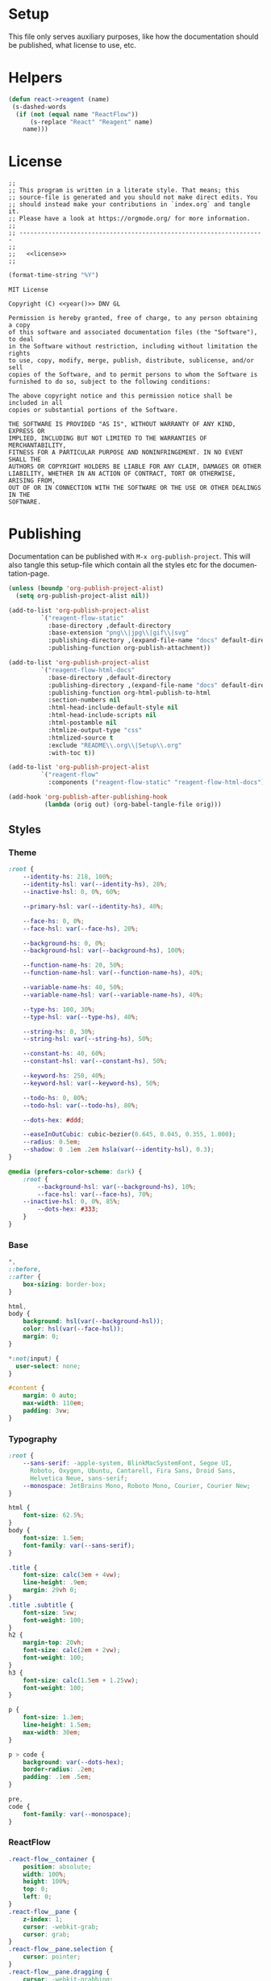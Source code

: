 :properties:
:header-args: :mkdirp yes :results silent
:end:
#+author:  Henrik Kjerringvåg
#+options: d:nil toc:nil
#+language: en
#+tags: noexport(n)
#+exclude_tags: noexport
#+html_doctype: html5
#+html_head_extra: <meta http-equiv="Permissions-Policy" content="interest-cohort=()">
#+html_head_extra: <link rel="stylesheet" href="css/docs.css">
#+html_head_extra: <script defer src="js/examples.js"></script>
#+html_head_extra: <script defer src="js/docs.js"></script>


* Setup

This file only serves auxiliary purposes, like how the documentation
should be published, what license to use, etc.

* Helpers

#+name: helpers
#+begin_src emacs-lisp
(defun react->reagent (name)
 (s-dashed-words
  (if (not (equal name "ReactFlow"))
      (s-replace "React" "Reagent" name)
    name)))
#+end_src

* License

#+name: preamble
#+begin_src clojurescript :noweb yes
;;
;; This program is written in a literate style. That means; this
;; source-file is generated and you should not make direct edits. You
;; should instead make your contributions in `index.org` and tangle it.
;; Please have a look at https://orgmode.org/ for more information.
;;
;; --------------------------------------------------------------------
;;
;;   <<license>>
;;
#+end_src

#+name: year
#+begin_src emacs-lisp
(format-time-string "%Y")
#+end_src

#+name: license
#+begin_src text :tangle LICENSE :noweb yes
MIT License

Copyright (C) <<year()>> DNV GL

Permission is hereby granted, free of charge, to any person obtaining a copy
of this software and associated documentation files (the "Software"), to deal
in the Software without restriction, including without limitation the rights
to use, copy, modify, merge, publish, distribute, sublicense, and/or sell
copies of the Software, and to permit persons to whom the Software is
furnished to do so, subject to the following conditions:

The above copyright notice and this permission notice shall be included in all
copies or substantial portions of the Software.

THE SOFTWARE IS PROVIDED "AS IS", WITHOUT WARRANTY OF ANY KIND, EXPRESS OR
IMPLIED, INCLUDING BUT NOT LIMITED TO THE WARRANTIES OF MERCHANTABILITY,
FITNESS FOR A PARTICULAR PURPOSE AND NONINFRINGEMENT. IN NO EVENT SHALL THE
AUTHORS OR COPYRIGHT HOLDERS BE LIABLE FOR ANY CLAIM, DAMAGES OR OTHER
LIABILITY, WHETHER IN AN ACTION OF CONTRACT, TORT OR OTHERWISE, ARISING FROM,
OUT OF OR IN CONNECTION WITH THE SOFTWARE OR THE USE OR OTHER DEALINGS IN THE
SOFTWARE.
#+end_src

* Publishing

Documentation can be published with ~M-x org-publish-project~.
This will also tangle this setup-file which contain all the styles etc
for the documentation-page.
#+name: publishing
#+begin_src emacs-lisp
(unless (boundp 'org-publish-project-alist)
  (setq org-publish-project-alist nil))

(add-to-list 'org-publish-project-alist
	     `("reagent-flow-static"
	       :base-directory ,default-directory
	       :base-extension "png\\|jpg\\|gif\\|svg"
	       :publishing-directory ,(expand-file-name "docs" default-directory)
	       :publishing-function org-publish-attachment))

(add-to-list 'org-publish-project-alist
	     `("reagent-flow-html-docs"
	       :base-directory ,default-directory
	       :publishing-directory ,(expand-file-name "docs" default-directory)
	       :publishing-function org-html-publish-to-html
	       :section-numbers nil
	       :html-head-include-default-style nil
	       :html-head-include-scripts nil
	       :html-postamble nil
	       :htmlize-output-type "css"
	       :htmlized-source t
	       :exclude "README\\.org\\|Setup\\.org"
	       :with-toc t))

(add-to-list 'org-publish-project-alist
	     `("reagent-flow"
	       :components ("reagent-flow-static" "reagent-flow-html-docs")))

(add-hook 'org-publish-after-publishing-hook
          (lambda (orig out) (org-babel-tangle-file orig)))
#+end_src


** Styles

*** Theme

#+begin_src css :tangle docs/css/docs.css
:root {
    --identity-hs: 218, 100%;
    --identity-hsl: var(--identity-hs), 28%;
    --inactive-hsl: 0, 0%, 60%;

    --primary-hsl: var(--identity-hs), 40%;

    --face-hs: 0, 0%;
    --face-hsl: var(--face-hs), 20%;

    --background-hs: 0, 0%;
    --background-hsl: var(--background-hs), 100%;

    --function-name-hs: 20, 50%;
    --function-name-hsl: var(--function-name-hs), 40%;

    --variable-name-hs: 40, 50%;
    --variable-name-hsl: var(--variable-name-hs), 40%;
    
    --type-hs: 100, 30%;
    --type-hsl: var(--type-hs), 40%;
    
    --string-hs: 0, 30%;
    --string-hsl: var(--string-hs), 50%;
    
    --constant-hs: 40, 60%;
    --constant-hsl: var(--constant-hs), 50%;
    
    --keyword-hs: 250, 40%;
    --keyword-hsl: var(--keyword-hs), 50%;

    --todo-hs: 0, 80%;
    --todo-hsl: var(--todo-hs), 80%;

    --dots-hex: #ddd;

    --easeInOutCubic: cubic-bezier(0.645, 0.045, 0.355, 1.000);
    --radius: 0.5em;
    --shadow: 0 .1em .2em hsla(var(--identity-hsl), 0.3);
}

@media (prefers-color-scheme: dark) {
    :root {
        --background-hsl: var(--background-hs), 10%;
        --face-hsl: var(--face-hs), 70%;
	--inactive-hsl: 0, 0%, 85%;
        --dots-hex: #333;
    }
}
#+end_src

*** Base

#+begin_src css :tangle docs/css/docs.css
,*,
::before,
::after {
    box-sizing: border-box;
}

html,
body {
    background: hsl(var(--background-hsl));
    color: hsl(var(--face-hsl));
    margin: 0;
}

,*:not(input) {
  user-select: none;
}

#content {
    margin: 0 auto;
    max-width: 110em;
    padding: 3vw;
}
#+end_src

*** Typography

#+begin_src css :tangle docs/css/docs.css
:root {
    --sans-serif: -apple-system, BlinkMacSystemFont, Segoe UI,
      Roboto, Oxygen, Ubuntu, Cantarell, Fira Sans, Droid Sans,
      Helvetica Neue, sans-serif;
    --monospace: JetBrains Mono, Roboto Mono, Courier, Courier New;
}

html {
    font-size: 62.5%;
}
body {
    font-size: 1.5em;
    font-family: var(--sans-serif);
}

.title {
    font-size: calc(3em + 4vw);
    line-height: .9em;
    margin: 29vh 0;
}
.title .subtitle {
    font-size: 5vw;
    font-weight: 100;
}
h2 {
    margin-top: 20vh;
    font-size: calc(2em + 2vw);
    font-weight: 100;
}
h3 {
    font-size: calc(1.5em + 1.25vw);
    font-weight: 100;
}

p {
    font-size: 1.3em;
    line-height: 1.5em;
    max-width: 30em;
}

p > code {
    background: var(--dots-hex);
    border-radius: .2em;
    padding: .1em .5em;
}

pre,
code {
    font-family: var(--monospace);
}
#+end_src

*** ReactFlow

#+begin_src css :tangle docs/css/docs.css
.react-flow__container {
    position: absolute;
    width: 100%;
    height: 100%;
    top: 0;
    left: 0;
}
.react-flow__pane {
    z-index: 1;
    cursor: -webkit-grab;
    cursor: grab;
}
.react-flow__pane.selection {
    cursor: pointer;
}
.react-flow__pane.dragging {
    cursor: -webkit-grabbing;
    cursor: grabbing;
}
.react-flow__viewport {
    transform-origin: 0 0;
    z-index: 2;
    pointer-events: none;
}
.react-flow__renderer {
    z-index: 4;
}
.react-flow__selection {
    z-index: 6;
}
.react-flow__nodesselection-rect:focus,
.react-flow__nodesselection-rect:focus-visible {
    outline: none;
}
.react-flow .react-flow__edges {
    pointer-events: none;
    overflow: visible;
}
.react-flow__edge-path,
.react-flow__connection-path {
    stroke: #b1b1b7;
    stroke-width: 1;
    fill: none;
}
.react-flow__edge {
    pointer-events: visibleStroke;
    cursor: pointer;
}
.react-flow__edge.animated path {
    stroke-dasharray: 5;
    -webkit-animation: dashdraw 0.5s linear infinite;
    animation: dashdraw 0.5s linear infinite;
}
.react-flow__edge.animated path.react-flow__edge-interaction {
    stroke-dasharray: none;
    -webkit-animation: none;
    animation: none;
}
.react-flow__edge.inactive {
    pointer-events: none;
}
.react-flow__edge.selected,
.react-flow__edge:focus,
.react-flow__edge:focus-visible {
    outline: none;
}
.react-flow__edge.selected .react-flow__edge-path,
.react-flow__edge:focus .react-flow__edge-path,
.react-flow__edge:focus-visible .react-flow__edge-path {
    stroke: #555;
}
.react-flow__edge-textwrapper {
    pointer-events: all;
}
.react-flow__edge-textbg {
    fill: white;
}
.react-flow__edge .react-flow__edge-text {
    pointer-events: none;
    -webkit-user-select: none;
    -moz-user-select: none;
    user-select: none;
}
.react-flow__connection {
    pointer-events: none;
}
.react-flow__connection.animated {
    stroke-dasharray: 5;
    -webkit-animation: dashdraw 0.5s linear infinite;
    animation: dashdraw 0.5s linear infinite;
}
.react-flow__connectionline {
    z-index: 1001;
}
.react-flow__nodes {
    pointer-events: none;
    transform-origin: 0 0;
}
.react-flow__node {
    position: absolute;
    -webkit-user-select: none;
    -moz-user-select: none;
    user-select: none;
    pointer-events: all;
    transform-origin: 0 0;
    box-sizing: border-box;
    cursor: -webkit-grab;
    cursor: grab;
}
.react-flow__node.dragging {
    cursor: -webkit-grabbing;
    cursor: grabbing;
}
.react-flow__nodesselection {
    z-index: 3;
    transform-origin: left top;
    pointer-events: none;
}
.react-flow__nodesselection-rect {
    position: absolute;
    pointer-events: all;
    cursor: -webkit-grab;
    cursor: grab;
}
.react-flow__handle {
    position: absolute;
    pointer-events: none;
    min-width: 5px;
    min-height: 5px;
    width: 6px;
    height: 6px;
    background: #1a192b;
    border: 1px solid white;
    border-radius: 100%;
}
.react-flow__handle.connectable {
    pointer-events: all;
    cursor: crosshair;
}
.react-flow__handle-bottom {
    top: auto;
    left: 50%;
    bottom: -4px;
    transform: translate(-50%, 0);
}
.react-flow__handle-top {
    left: 50%;
    top: -4px;
    transform: translate(-50%, 0);
}
.react-flow__handle-left {
    top: 50%;
    left: -4px;
    transform: translate(0, -50%);
}
.react-flow__handle-right {
    right: -4px;
    top: 50%;
    transform: translate(0, -50%);
}
.react-flow__edgeupdater {
    cursor: move;
    pointer-events: all;
}
.react-flow__panel {
    position: absolute;
    z-index: 5;
    margin: 15px;
}
.react-flow__panel.top {
    top: 0;
}
.react-flow__panel.bottom {
    bottom: 0;
}
.react-flow__panel.left {
    left: 0;
}
.react-flow__panel.right {
    right: 0;
}
.react-flow__panel.center {
    left: 50%;
    transform: translateX(-50%);
}
.react-flow__attribution {
    font-size: 10px;
    background: rgba(255, 255, 255, 0.5);
    padding: 2px 3px;
    margin: 0;
}
.react-flow__attribution a {
    text-decoration: none;
    color: #999;
}
@-webkit-keyframes dashdraw {
    from {
        stroke-dashoffset: 10;
    }
}
@keyframes dashdraw {
    from {
        stroke-dashoffset: 10;
    }
}
.react-flow__edgelabel-renderer {
    position: absolute;
    width: 100%;
    height: 100%;
    pointer-events: none;
}
.react-flow__edge.updating .react-flow__edge-path {
    stroke: #777;
}
.react-flow__edge-text {
    font-size: 10px;
}
.react-flow__node.selectable:focus,
.react-flow__node.selectable:focus-visible {
    outline: none;
}
.react-flow__node-default,
.react-flow__node-input,
.react-flow__node-output,
.react-flow__node-group {
    padding: 10px;
    border-radius: 3px;
    width: 150px;
    font-size: 12px;
    color: #222;
    text-align: center;
    border-width: 1px;
    border-style: solid;
    border-color: #1a192b;
    background-color: white;
}
.react-flow__node-default.selectable:hover, .react-flow__node-input.selectable:hover, .react-flow__node-output.selectable:hover, .react-flow__node-group.selectable:hover {
    box-shadow: 0 1px 4px 1px rgba(0, 0, 0, 0.08);
}
.react-flow__node-default.selectable.selected,
.react-flow__node-default.selectable:focus,
.react-flow__node-default.selectable:focus-visible,
.react-flow__node-input.selectable.selected,
.react-flow__node-input.selectable:focus,
.react-flow__node-input.selectable:focus-visible,
.react-flow__node-output.selectable.selected,
.react-flow__node-output.selectable:focus,
.react-flow__node-output.selectable:focus-visible,
.react-flow__node-group.selectable.selected,
.react-flow__node-group.selectable:focus,
.react-flow__node-group.selectable:focus-visible {
    box-shadow: 0 0 0 0.5px #1a192b;
    outline: 1px solid rgba(0, 89, 220, 0.8);
}
.react-flow__node-group {
    background-color: rgba(240, 240, 240, 0.25);
}
.react-flow__nodesselection-rect,
.react-flow__selection {
    background: rgba(0, 89, 220, 0.08);
    border: 1px dotted rgba(0, 89, 220, 0.8);
}
.react-flow__nodesselection-rect:focus,
.react-flow__nodesselection-rect:focus-visible,
.react-flow__selection:focus,
.react-flow__selection:focus-visible {
    outline: none;
}
#+end_src

*** Overrides

#+begin_src css  :tangle docs/css/docs.css
.react-flow__background {
    background-color: hsl(var(--background-hs), 98%);
}
.react-flow .react-flow__background pattern {
    stroke: var(--dots-hex);
}
.react-flow .react-flow__handle {
    --size: .5em;
    background: hsl(var(--background-hs), 60%);
    border-width: .1em;
    box-shadow: 0 0.1em 0.2em hsla(0, 30%, 10%, 0.2);
    height: var(--size);
    width: var(--size);
}
.react-flow .react-flow__node-input.selectable,
.react-flow .react-flow__node-default.selectable,
.react-flow .react-flow__node div:first-child {
    border: none !important;
    box-shadow: 0 0.1em 0.2em hsla(0, 30%, 10%, 0.2);
}
#+end_src

*** Syntax highlighting

#+begin_src css :tangle docs/css/docs.css
.org-function-name {
    color: hsl(var(--function-name-hsl));
}

.org-variable-name {
    color: hsl(var(--variable-name-hsl));
}

.org-type {
    color: hsl(var(--type-hsl));
}

.org-comment,
.org-comment-delimiter,
.org-string {
    color: hsl(var(--string-hsl));
}

.org-constant {
    color: hsl(var(--constant-hsl));
}

.org-clojure-keyword {
    color: hsl(var(--keyword-hsl));
}
#+end_src

#+begin_src css :tangle docs/css/docs.css
a {
    color: hsl(var(--primary-hsl));
}

.outline-text-2 {
    max-width: 50em;
}

.example {
    display: grid;
    grid-template-columns: [documentation] 1fr [example] 1fr;
    grid-auto-flow: row;
    gap: 2.5vw;
}
.outline-3:nth-child(odd) .example {
    grid-template-columns: [example] 1fr [documentation] 1fr;
}
.example > :not(.output) {
    grid-column-start: documentation;
}
.output {
    background-color: hsl(var(--background-hsl));
    grid-column-start: example;
    grid-row: 1/10;
    min-height: 10vh;
    max-height: min(800px, 90vh);
    width: 100%;
    position: sticky;
    top: 5vh;
    overflow: hidden;
}

@media only screen and (max-width: 1024px) {
    .example {
        display: block;
    }
}

.org-src-container {
    overflow: auto;
}
.src {
    color: hsl(var(--face-hs), 70%);
    font-size: 1.3rem;
    line-height: 1.5;
}

/* The version-number */
.src-text {
    background: hsl(var(--identity-hsl));
    border-radius: .2em;
    color: white;
    display: inline-block;
    font-size: 1.5em;
    padding: .2em .5em;
}

.todo {
    color: hsl(var(--todo-hsl));
    font-size: 1.35rem;
    font-weight: 100;
}
#+end_src

*** Example specific

#+begin_src css  :tangle docs/css/docs.css
[data-id="explanation"] {
    background: transparent;
    border: none;
    color: gray;
    font-size: 12px;
}
[data-id="explanation"] * {
    display: none;
}

[data-src=stress] .react-flow__edge.react-flow__edge-smoothstep.animated path {
    stroke: hsl(150, 60%, 65%);
    stroke-linecap: round;
}
[data-src=stress] .react-flow__edge.react-flow__edge-smoothstep.animated.selected path {
    stroke-width: 3;
}
.react-flow__node-sum-node {
    background: hsl(241, 84%, 65%);
    border-radius: 2em;
    color: white;
    min-width: 10em;
    padding: 0 1.5em;
}
.react-flow__node-sum-node pre {
    text-align: center;
}
.react-flow__node-color-node {
    background: transparent;
    border: none;
}
.color-picker {
    --radius: 0.5em;
    --size: 2.5em;
    -webkit-appearance: none;
    border-radius: var(--radius);
    border: none;
    height: var(--size);
    margin: 0;
    margin-top: .45em;
    outline: none;
    padding: 0;
    width: var(--size);
}
.color-picker::-moz-color-swatch, 
.color-picker::-webkit-color-swatch,
.color-picker::-webkit-color-swatch-wrapper {
    border: none;
    border-radius: var(--radius);
    padding: 0;
}

.node-palette {
    display: flex;
    flex-direction: row;
    justify-content: space-between;
    width: 100%;
    margin: 0;
    padding: 1em;
    top: 1em;
    left: 1em;
}
.node-palette .node {
    background: white;
    border-radius: 0.5em;
    box-shadow: 0 0.1em 0.2em hsla(0, 30%, 10%, 0.2);
    cursor: grab;
    display: flex;
    justify-content: center;
    align-items: center;
    min-width: 15em;
    padding: 1em;
}

#+end_src

** Actions

We observe the code-blocks to see when it's in the viewport. When a
code-block is visible, the code associated will be initialized.
#+begin_src javascript :tangle docs/js/docs.js
const main = (w, d) => {
    const examples = [].slice.call(d.querySelectorAll('[data-src]'));
    examples.map(example => {
        const observer = new IntersectionObserver(observed => {
            const exampleName = example.getAttribute('data-src');
            if (observed[0].isIntersecting) {
                w[`${exampleName}`].core.init(example);
            } else {
                w[`${exampleName}`].core.unload(example);
            }
        });
        observer.observe(example);
    });
}

main(window, document);
#+end_src

